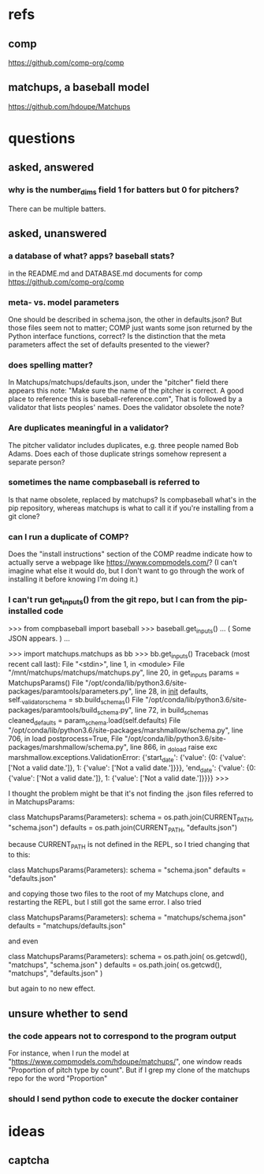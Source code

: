 * refs
** comp
https://github.com/comp-org/comp
** matchups, a baseball model
https://github.com/hdoupe/Matchups
* questions
** asked, answered
*** why is the number_dims field 1 for batters but 0 for pitchers?
There can be multiple batters.
** asked, unanswered
*** a database of what? apps? baseball stats?
 in the README.md and DATABASE.md documents for comp
 https://github.com/comp-org/comp
*** meta- vs. model parameters
 One should be described in schema.json, the other in defaults.json? But those files seem not to matter; COMP just wants some json returned by the Python interface functions, correct?
 Is the distinction that the meta parameters affect the set of defaults presented to the viewer?
*** does spelling matter?
 In Matchups/matchups/defaults.json, under the "pitcher" field there appears this note:
 "Make sure the name of the pitcher is correct. A good place to reference this is baseball-reference.com",
 That is followed by a validator that lists peoples' names. Does the validator obsolete the note?
*** Are duplicates meaningful in a validator?
 The pitcher validator includes duplicates, e.g. three people named Bob Adams. Does each of those duplicate strings somehow represent a separate person?
*** sometimes the name compbaseball is referred to
 Is that name obsolete, replaced by matchups? Is compbaseball what's in the pip repository, whereas matchups is what to call it if you're installing from a git clone?
*** can I run a duplicate of COMP?
 Does the "install instructions" section of the COMP readme indicate how to actually serve a webpage like https://www.compmodels.com/? (I can't imagine what else it would do, but I don't want to go through the work of installing it before knowing I'm doing it.)
*** I can't run get_inputs() from the git repo, but I can from the pip-installed code

 >>> from compbaseball import baseball
 >>> baseball.get_inputs()
 ... ( Some JSON appears. ) ...

 >>> import matchups.matchups as bb
 >>> bb.get_inputs()
 Traceback (most recent call last):
   File "<stdin>", line 1, in <module>
   File "/mnt/matchups/matchups/matchups.py", line 20, in get_inputs
     params = MatchupsParams()
   File "/opt/conda/lib/python3.6/site-packages/paramtools/parameters.py", line 28, in __init__
     defaults, self._validator_schema = sb.build_schemas()
   File "/opt/conda/lib/python3.6/site-packages/paramtools/build_schema.py", line 72, in build_schemas
     cleaned_defaults = param_schema.load(self.defaults)
   File "/opt/conda/lib/python3.6/site-packages/marshmallow/schema.py", line 706, in load
     postprocess=True,
   File "/opt/conda/lib/python3.6/site-packages/marshmallow/schema.py", line 866, in _do_load
     raise exc
 marshmallow.exceptions.ValidationError: {'start_date': {'value': {0: {'value': ['Not a valid date.']}, 1: {'value': ['Not a valid date.']}}}, 'end_date': {'value': {0: {'value': ['Not a valid date.']}, 1: {'value': ['Not a valid date.']}}}}
 >>>

I thought the problem might be that it's not finding the .json files referred to in MatchupsParams:

    class MatchupsParams(Parameters):
        schema = os.path.join(CURRENT_PATH, "schema.json")
        defaults = os.path.join(CURRENT_PATH, "defaults.json")

because CURRENT_PATH is not defined in the REPL, so I tried changing that to this:

    class MatchupsParams(Parameters):
        schema = "schema.json"
        defaults = "defaults.json"

and copying those two files to the root of my Matchups clone, and restarting the REPL, but I still got the same error. I also tried

    class MatchupsParams(Parameters):
        schema = "matchups/schema.json"
        defaults = "matchups/defaults.json"

and even

    class MatchupsParams(Parameters):
        schema = os.path.join( os.getcwd(), "matchups", "schema.json" )
        defaults = os.path.join( os.getcwd(), "matchups", "defaults.json" )

but again to no new effect.

** unsure whether to send
*** the code appears not to correspond to the program output
 For instance, when I run the model at "https://www.compmodels.com/hdoupe/matchups/", one window reads "Proportion of pitch type by count". But if I grep my clone of the matchups repo for the word "Proportion"
*** should I send python code to execute the docker container
* ideas
** captcha
